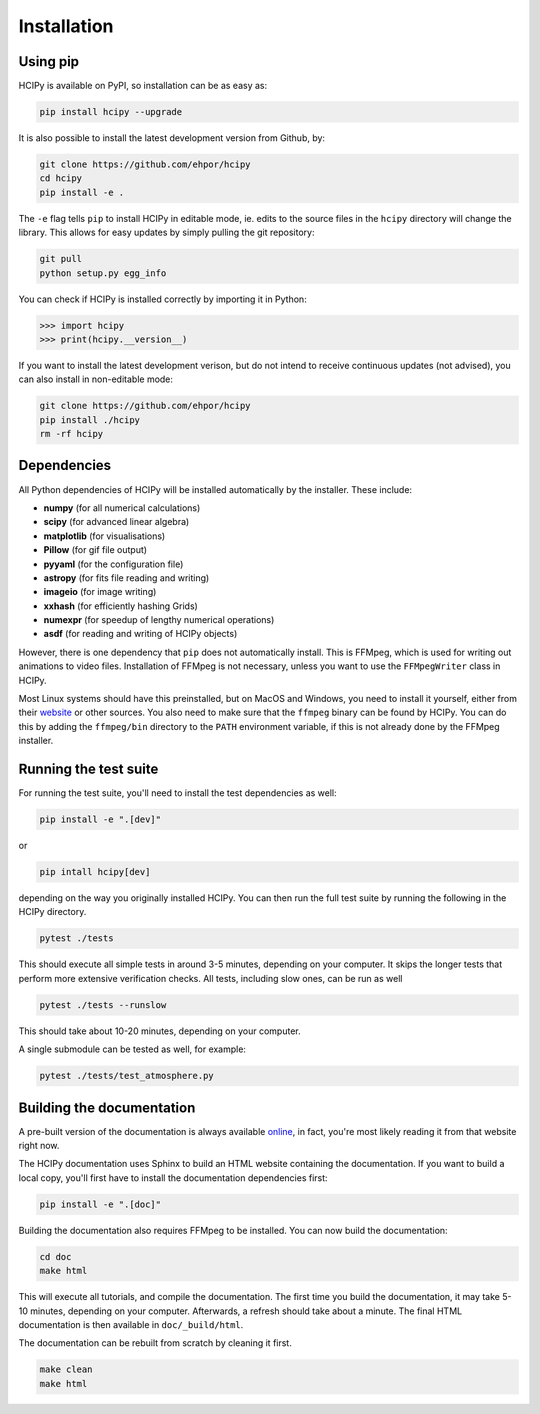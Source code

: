 Installation
============

Using pip
---------

HCIPy is available on PyPI, so installation can be as easy as:

.. code-block:: shell

    pip install hcipy --upgrade

It is also possible to install the latest development version from Github, by:

.. code-block:: shell

    git clone https://github.com/ehpor/hcipy
    cd hcipy
    pip install -e .

The ``-e`` flag tells ``pip`` to install HCIPy in editable mode, ie. edits to the source files in the ``hcipy`` directory will change the library. This allows for easy updates by simply pulling the git repository:

.. code-block:: shell

    git pull
    python setup.py egg_info

You can check if HCIPy is installed correctly by importing it in Python:

.. code-block:: python

    >>> import hcipy
    >>> print(hcipy.__version__)

If you want to install the latest development verison, but do not intend to receive continuous updates (not advised), you can also install in non-editable mode:

.. code-block:: shell

    git clone https://github.com/ehpor/hcipy
    pip install ./hcipy
    rm -rf hcipy

Dependencies
------------

All Python dependencies of HCIPy will be installed automatically by the installer. These include:

* **numpy** (for all numerical calculations)
* **scipy** (for advanced linear algebra)
* **matplotlib** (for visualisations)
* **Pillow** (for gif file output)
* **pyyaml** (for the configuration file)
* **astropy** (for fits file reading and writing)
* **imageio** (for image writing)
* **xxhash** (for efficiently hashing Grids)
* **numexpr** (for speedup of lengthy numerical operations)
* **asdf** (for reading and writing of HCIPy objects)

However, there is one dependency that ``pip`` does not automatically install. This is FFMpeg, which is used for writing out animations to video files. Installation of FFMpeg is not necessary, unless you want to use the ``FFMpegWriter`` class in HCIPy.

Most Linux systems should have this preinstalled, but on MacOS and Windows, you need to install it yourself, either from their `website <https://www.ffmpeg.org/>`_ or other sources. You also need to make sure that the ``ffmpeg`` binary can be found by HCIPy. You can do this by adding the ``ffmpeg/bin`` directory to the ``PATH`` environment variable, if this is not already done by the FFMpeg installer.

Running the test suite
----------------------

For running the test suite, you'll need to install the test dependencies as well:

.. code-block:: shell

    pip install -e ".[dev]"

or

.. code-block:: shell

    pip intall hcipy[dev]

depending on the way you originally installed HCIPy. You can then run the full test suite by running the following in the HCIPy directory.

.. code-block:: shell

    pytest ./tests

This should execute all simple tests in around 3-5 minutes, depending on your computer. It skips the longer tests that perform more extensive verification checks. All tests, including slow ones, can be run as well

.. code-block:: shell

    pytest ./tests --runslow

This should take about 10-20 minutes, depending on your computer.

A single submodule can be tested as well, for example:

.. code-block:: shell

    pytest ./tests/test_atmosphere.py

Building the documentation
--------------------------

A pre-built version of the documentation is always available `online <https://docs.hcipy.org>`_, in fact, you're most likely reading it from that website right now.

The HCIPy documentation uses Sphinx to build an HTML website containing the documentation. If you want to build a local copy, you'll first have to install the documentation dependencies first:

.. code-block:: shell

    pip install -e ".[doc]"

Building the documentation also requires FFMpeg to be installed. You can now build the documentation:

.. code-block:: shell

    cd doc
    make html

This will execute all tutorials, and compile the documentation. The first time you build the documentation, it may take 5-10 minutes, depending on your computer. Afterwards, a refresh should take about a minute. The final HTML documentation is then available in ``doc/_build/html``.

The documentation can be rebuilt from scratch by cleaning it first.

.. code-block:: shell

    make clean
    make html